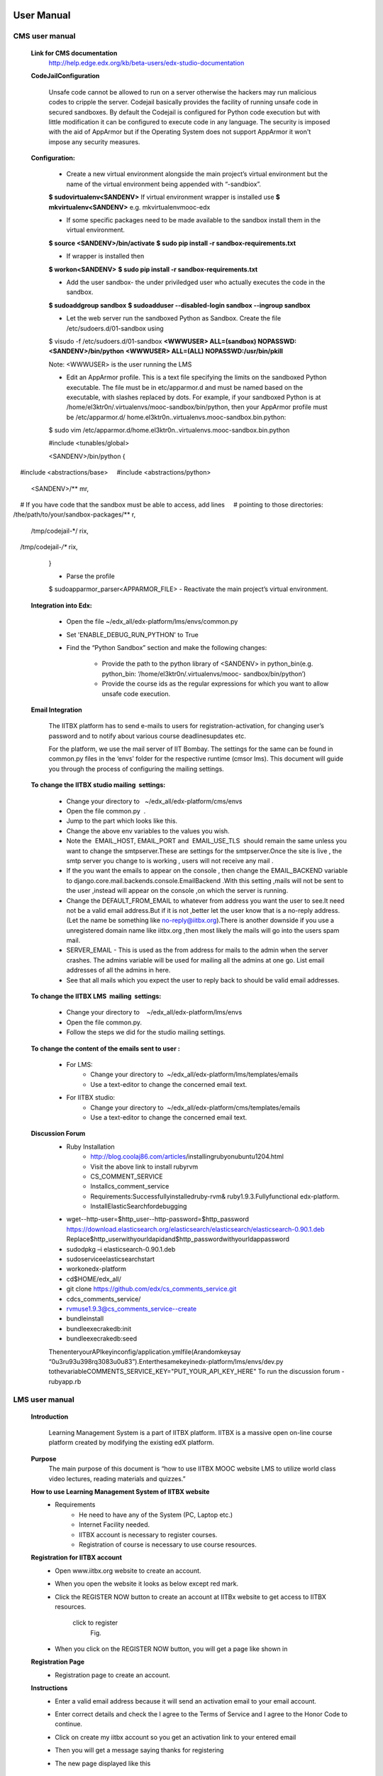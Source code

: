 User Manual
===========

CMS user manual
---------------
	**Link for CMS documentation**
		http://help.edge.edx.org/kb/beta-users/edx-studio-documentation

	**CodeJailConfiguration**

		Unsafe code cannot be allowed to run on a server otherwise the hackers may run malicious codes to cripple the server. Codejail 			basically provides the facility of running unsafe code in secured sandboxes.
		By default the Codejail is configured for Python code execution but with little modification it can be configured to execute 			code in any language.
		The security is imposed with the aid of AppArmor but if the Operating System does not support AppArmor it won't impose any 			security measures.
				
	**Configuration:**
	
		- Create a new virtual environment alongside the main project’s virtual environment but the name of the virtual environment 			being appended with “-sandbiox”.		
		**$ sudovirtualenv<SANDENV>**								
		If virtual environment wrapper is installed use 
		**$ mkvirtualenv<SANDENV>**
		e.g. mkvirtualenvmooc-edx

		-  If some specific packages need to be made available to the sandbox install them in the virtual environment.
		**$ source <SANDENV>/bin/activate**
		**$ sudo pip install -r sandbox-requirements.txt**

		- If wrapper is installed then
		**$ workon<SANDENV>**
		**$ sudo pip install -r sandbox-requirements.txt**
		
		- Add the user sandbox- the under priviledged user who actually executes the code in the sandbox.
		**$ sudoaddgroup sandbox**
		**$ sudoadduser --disabled-login sandbox --ingroup sandbox**

		- Let the web server run the sandboxed Python as Sandbox. Create the file /etc/sudoers.d/01-sandbox using
		$ visudo -f /etc/sudoers.d/01-sandbox
		**<WWWUSER> ALL=(sandbox) NOPASSWD:<SANDENV>/bin/python**
		**<WWWUSER> ALL=(ALL) NOPASSWD:/usr/bin/pkill**
	
		Note: <WWWUSER> is the user running the LMS

		- Edit an AppArmor profile. This is a text file specifying the limits on the sandboxed Python executable. The file must be in 			  etc/apparmor.d and must be named based on the executable, with slashes replaced by dots. For example, if your sandboxed 			  Python is at /home/el3ktr0n/.virtualenvs/mooc-sandbox/bin/python, then your AppArmor profile must be /etc/apparmor.d/	
	          home.el3ktr0n..virtualenvs.mooc-sandbox.bin.python:

		
		$ sudo vim 
		/etc/apparmor.d/home.el3ktr0n..virtualenvs.mooc-sandbox.bin.python

		#include <tunables/global>

		<SANDENV>/bin/python {
   		#include <abstractions/base>
   		#include <abstractions/python>

		<SANDENV>/** mr,
   		# If you have code that the sandbox must be able to access, add lines
  		 # pointing to those directories:
   		/the/path/to/your/sandbox-packages/** r,

		/tmp/codejail-*/ rix,
   		/tmp/codejail-*/** rix,
		}

		- Parse the profile
		$ sudoapparmor_parser<APPARMOR_FILE>
		- Reactivate the main project’s virtual environment.

	**Integration into Edx:**

		- Open the file ~/edx_all/edx-platform/lms/envs/common.py
		- Set 'ENABLE_DEBUG_RUN_PYTHON' to True
		- Find the “Python Sandbox” section and make the following changes:
		
			- Provide the path to the python library of <SANDENV> in python_bin(e.g. python_bin: ‘/home/el3ktr0n/.virtualenvs/mooc-
			  sandbox/bin/python’) 
			- Provide the course ids as the regular expressions for which you want to allow unsafe code execution.

	**Email Integration**

		The IITBX platform has to send e-mails to users for registration-activation, for changing user’s password and to notify about 			various course deadlinesupdates etc.

		For the platform, we use the mail server of IIT Bombay. The settings for the same can be found in common.py files in the 			‘envs’ folder for the respective runtime (cmsor lms).
		This document will guide you through the process of configuring the mailing settings.

	**To change the IITBX studio mailing  settings:**

		- Change your directory to   ~/edx_all/edx-platform/cms/envs
		- Open the file common.py  .
		- Jump to the part which looks like this.

		- Change the above env variables to the values you wish.
		- Note the  EMAIL_HOST, EMAIL_PORT and  EMAIL_USE_TLS  should remain the same unless you want to change the smtpserver.These 			  are settings for the smtpserver.Once the site is live , the smtp server you change to is working , users will not receive 			  any mail .

		- If the you want the emails to appear on the console , then change the EMAIL_BACKEND variable to 
      		  django.core.mail.backends.console.EmailBackend .With this setting ,mails will not be sent to the user ,instead will appear
                  on the console ,on which the server is running.

		- Change the DEFAULT_FROM_EMAIL to whatever from address you want the user to see.It need not be a valid email address.But if 			  it is not ,better let the user know that is a no-reply address.(Let the name be something like no-reply@iitbx.org).There is 			  another downside if you use a unregistered domain name like iitbx.org ,then most likely the mails will go into the users 			  spam mail.
		
		- SERVER_EMAIL - This is used as the from address for mails to the admin when the server crashes.
		  The admins variable will be used for mailing all the admins at one go. List email addresses of all the admins in here.
		- See that all mails which you expect the user to reply back to should be valid email addresses. 


	**To change the IITBX LMS  mailing  settings:**

		- Change your directory to    ~/edx_all/edx-platform/lms/envs
		- Open the file common.py.
		- Follow the steps we did for the studio mailing settings.

	**To change the content of the emails sent to user :**
	
		- For LMS:
			- Change your directory to  ~/edx_all/edx-platform/lms/templates/emails
			- Use a text-editor to change the concerned email text.

		- For IITBX studio:
			- Change your directory to  ~/edx_all/edx-platform/cms/templates/emails
			- Use a text-editor to change the concerned email text.


	**Discussion Forum**
		- Ruby Installation
			- http://blog.coolaj86.com/articles/installing­ruby­on­ubuntu­12­04.html
			- Visit the above link to install ruby­rvm
			- CS_COMMENT_SERVICE
			- Installcs_comment_service
			- Requirements:Successfullyinstalledruby-rvm& ruby1.9.3.Fullyfunctional edx-platform.
			- InstallElasticSearchfordebugging
		- wget--http-user=$http_user--http-password=$http_password
		  https://download.elasticsearch.org/elasticsearch/elasticsearch/elasticsearch-0.90.1.deb
		  Replace$http_userwithyourldapidand$http_passwordwithyourldappassword

		- sudodpkg –i elasticsearch-0.90.1.deb
		- sudoserviceelasticsearchstart
		- workonedx-platform
		- cd$HOME/edx_all/
		- git clone https://github.com/edx/cs_comments_service.git
		- cdcs_comments_service/
		- rvmuse1.9.3@cs_comments_service--create
		- bundleinstall
		- bundleexecrakedb:init
		- bundleexecrakedb:seed

		ThenenteryourAPIkeyinconfig/application.ymlfile(Arandomkeysay
		“0u3ru93u398rq3083u0u83”).Enterthesamekeyinedx-platform/lms/envs/dev.py
		tothevariableCOMMENTS_SERVICE_KEY="PUT_YOUR_API_KEY_HERE"
		To run the discussion forum
		- rubyapp.rb

LMS user manual
---------------
	**Introduction**

		Learning Management System is a part of IITBX platform. IITBX is a massive open on-line course platform created 
		by modifying the existing edX platform.

	**Purpose**
		The main purpose of this document is “how to use IITBX MOOC website LMS to utilize world class video lectures, reading 			materials and quizzes.”

	**How to use Learning Management System of IITBX website**
		- Requirements
			- He need to have any of the System (PC, Laptop etc.)
			- Internet Facility needed.
			- IITBX account is necessary to register courses.
			- Registration of course is necessary to use course resources.

	**Registration for IITBX account**
		- Open www.iitbx.org website to create an account.
		- When you open the website it looks as below except red mark.	
		- Click the REGISTER NOW button to create an account at IITBx website to get access to IITBX resources.

			click  to register
				Fig.

		- When you click on the REGISTER NOW button, you will get a page like shown in 
	
	**Registration Page**
		- Registration page to create an account.

	**Instructions**
		- Enter a valid email address because it will send an activation email to your email account.
		- Enter correct details and check the I agree to the Terms of Service and I agree to the Honor Code to continue.
		- Click on create my iitbx account so you get an activation link to your entered email
		- Then you will get a message saying thanks for registering
		- The new page displayed like this

			Fig.

	**Finding Course**
		- To see what are the course available click on Find Courses now.
		- Then new will be displayed like this.
			Fig.

		- You can search course in the search box and then click submit Query.
		- So it displays all related courses.

	**Registering a Course**
		- Click on the course you are interested.
			Fig.
		- After clicking on the course you will get a page asking to register that course.
			Fig.
		- Click on REGISTER FOR IAP2013 (here )	
		- Then you are registered the course.
		- To view the course Just Click on View Course.
			Fig.
		- When you Click on view course to view videos, reading materials and quizsetc
		- The page looks like this
			Fig.
	**Accessing Course Contents**
		Here click on Course info  or It is default which shows any update news and information about the course
		Click  on Courseware to view all videos, reading materials etc
		When we click on Courseware it shows the sections of course as week1, week2 and so on.
		And The one that you recently used.
		Click on week1 to get week1 material.

		To get the corresponding things click on its subsections
	
		e.g. Introduction to Android Programming here

			Fig.

		- Then it shows the units it have e.g. here video
			Fig.

	**Multiple Choice Questions**
		- Click on the option to give your answer
		- Then click on check to check your answer

			Fig.
		- Click on Show Answer to see the explanation of the answer

	**Usage of Buttons on the bar**

		- When we click on below things the first red mark it will give the video.
		- The second marked one gives the Discussion forum.

			Fig.

	**Multiple components in the same unit**
		- For example, a unit can have one or more components i.e. quiz, video and reading material components 
		  can be displayed in same unit.

			Fig.

	**To go to profile**
		- First login to your account
		- click on this on top-left corner of page (home button)
		- To go to your profile just click the button which looks like this

	**To change password and full name and Email**

		- click on reset password (for password change)
		- click on edit for changing name or email
		- When you click on Reset password a new pop up kind of a thing appears showing some information
		- Then check your email and follow the steps in the email

			Fig.
			Fig.

	**Logout**
		Fig.

	**Help, Contact, Team**
		- See the bottom of the page which looks like this

			Fig.

	**FAQ**
			Fig.

	**About page**
		- When you click on about it will display a page like this
		- It gives information about the IITBX
			Fig.

	**Conact page**
		- When you click on the contact page you will get this page
		- You can use the emails to contact respective person
			Fig.

Bibliography
============
[1] https://github.com/edx
[2] https://docs.djangoproject.com
[3] http://docs.python.org
[4] http://docs.mongodb.org/manual/






	

	
	
	

















































